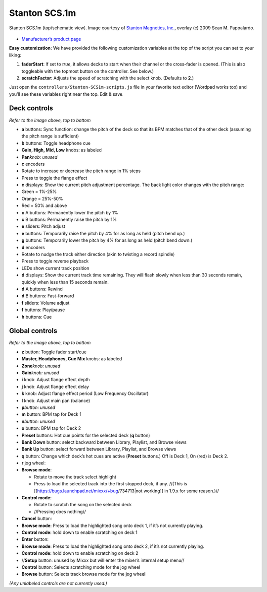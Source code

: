 Stanton SCS.1m
==============

.. figure:: ../../_static/controllers/stanton_scs1m.png
   :align: center
   :width: 75%
   :figwidth: 100%
   :alt: Stanton SCS.1m (top/schematic view)
   :figclass: pretty-figures

   Stanton SCS.1m (top/schematic view). Image courtesy of `Stanton Magnetics, Inc. <http://www.stantondj.com>`__, overlay  (c) 2009 Sean M. Pappalardo.

-  `Manufacturer’s product page <http://www.stantondj.com/stanton-controllers-systems/scs1m.html>`__

.. versionadded:: 1.7

**Easy customization:** We have provided the following customization variables
at the top of the script you can set to your liking:

1. **faderStart**: If set to *true*, it allows decks to start when their channel
   or the cross-fader is opened. (This is also toggleable with the topmost
   button on the controller. See below.)
2. **scratchFactor**: Adjusts the speed of scratching with the select knob.
   (Defaults to **2**.)

Just open the ``controllers/Stanton-SCS1m-scripts.js`` file in your favorite
text editor (Wordpad works too) and you’ll see these variables right near the
top. Edit & save.

Deck controls
-------------

*Refer to the image above, top to bottom*

-  **a** buttons: Sync function: change the pitch of the deck so that its BPM
   matches that of the other deck (assuming the pitch range is sufficient)
-  **b** buttons: Toggle headphone cue
-  **Gain, High, Mid, Low** knobs: as labeled
-  **Pan**\ *knob: unused*
-  **c** encoders
-  Rotate to increase or decrease the pitch range in 1% steps
-  Press to toggle the flange effect
-  **c** displays: Show the current pitch adjustment percentage. The back light
   color changes with the pitch range:
-  Green = 1%-25%
-  Orange = 25%-50%
-  Red = 50% and above
-  **c** A buttons: Permanently lower the pitch by 1%
-  **c** B buttons: Permanently raise the pitch by 1%
-  **e** sliders: Pitch adjust
-  **e** buttons: Temporarily raise the pitch by 4% for as long as held (pitch
   bend up.)
-  **g** buttons: Temporarily lower the pitch by 4% for as long as held (pitch
   bend down.)
-  **d** encoders
-  Rotate to nudge the track either direction (akin to twisting a record
   spindle)
-  Press to toggle reverse playback
-  LEDs show current track position
-  **d** displays: Show the current track time remaining. They will flash slowly
   when less than 30 seconds remain, quickly when less than 15 seconds remain.
-  **d** A buttons: Rewind
-  **d** B buttons: Fast-forward
-  **f** sliders: Volume adjust
-  **f** buttons: Play/pause
-  **h** buttons: Cue

Global controls
---------------

*Refer to the image above, top to bottom*

-  **z** button: Toggle fader start/cue
-  **Master, Headphones, Cue Mix** knobs: as labeled
-  **Zone**\ *knob: unused*
-  **Gain**\ *knob: unused*
-  **i** knob: Adjust flange effect depth
-  **j** knob: Adjust flange effect delay
-  **k** knob: Adjust flange effect period (Low Frequency Oscillator)
-  **l** knob: Adjust main pan (balance)
-  **p**\ *button: unused*
-  **m** button: BPM tap for Deck 1
-  **n**\ *button: unused*
-  **o** button: BPM tap for Deck 2
-  **Preset** buttons: Hot cue points for the selected deck (**q** button)
-  **Bank Down** button: select backward between Library, Playlist, and Browse
   views
-  **Bank Up** button: select forward between Library, Playlist, and Browse
   views
-  **q** button: Change which deck’s hot cues are active (**Preset** buttons.)
   Off is Deck 1, On (red) is Deck 2.
-  **r** jog wheel:
-  **Browse mode**:

   -  Rotate to move the track select highlight
   -  Press to load the selected track into the first stopped deck, if any.
      //(This is [[https://bugs.launchpad.net/mixxx/+bug/734713|not working]] in
      1.9.x for some reason.)//

-  **Control mode**:

   -  Rotate to scratch the song on the selected deck
   -  //Pressing does nothing//

-  **Cancel** button:
-  **Browse mode**: Press to load the highlighted song onto deck 1, if it’s not
   currently playing.
-  **Control mode**: hold down to enable scratching on deck 1
-  **Enter** button:
-  **Browse mode**: Press to load the highlighted song onto deck 2, if it’s not
   currently playing.
-  **Control mode**: hold down to enable scratching on deck 2
-  //**Setup** button: unused by Mixxx but will enter the mixer’s internal setup
   menu//
-  **Control** button: Selects scratching mode for the jog wheel
-  **Browse** button: Selects track browse mode for the jog wheel

*(Any unlabeled controls are not currently used.)*
